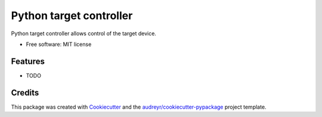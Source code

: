 ========================
Python target controller
========================


.. .. image:: https://img.shields.io/pypi/v/tgt_ctrl.svg
..         :target: https://pypi.python.org/pypi/tgt_ctrl
.. 
.. .. image:: https://img.shields.io/travis/go961000/tgt_ctrl.svg
..         :target: https://travis-ci.com/go961000/tgt_ctrl
.. 
.. .. image:: https://readthedocs.org/projects/tgt-ctrl/badge/?version=latest
..         :target: https://tgt-ctrl.readthedocs.io/en/latest/?version=latest
..         :alt: Documentation Status




Python target controller allows control of the target device.


* Free software: MIT license
.. * Documentation: https://tgt-ctrl.readthedocs.io.


Features
--------

* TODO

Credits
-------

This package was created with Cookiecutter_ and the `audreyr/cookiecutter-pypackage`_ project template.

.. _Cookiecutter: https://github.com/audreyr/cookiecutter
.. _`audreyr/cookiecutter-pypackage`: https://github.com/audreyr/cookiecutter-pypackage

